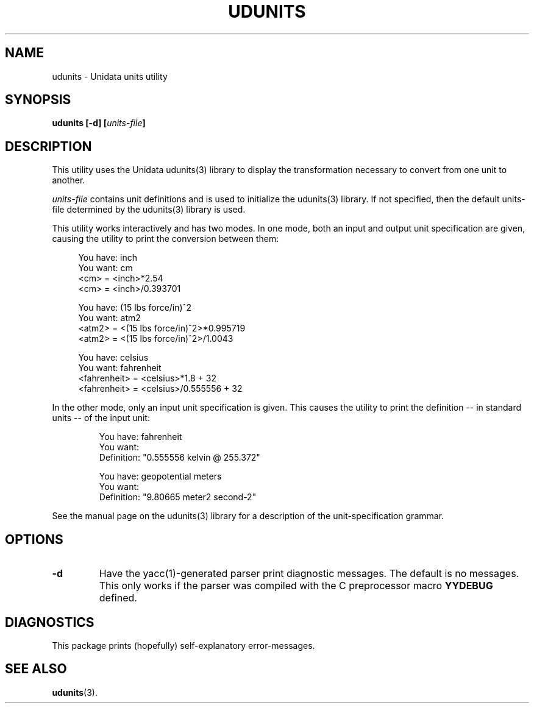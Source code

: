 ." $Id: udunits.1,v 1.1.1.1 1995/08/04 20:54:10 steve Exp $
.TH UDUNITS 1 "$Date: 1995/08/04 20:54:10 $" "Printed: \n(yr.\n(mo.\n(dy" "UNIDATA UTILITIES"
.SH NAME
udunits \- Unidata units utility
.SH SYNOPSIS
.ft B
udunits [-d] [\fIunits-file\fP]
.ft
.SH DESCRIPTION
.LP
This utility uses the Unidata udunits(3) library to display the
transformation necessary to convert from one unit to another.
.LP
\fIunits-file\fP contains unit definitions and is used to initialize
the udunits(3) library.  If not specified, then the default units-file 
determined by the udunits(3) library is used.
.LP
This utility works interactively and has two modes.  In one mode, both an
input and output unit specification are given, causing the utility to
print the conversion between them:
.sp
.nf
.RS +4
You have: inch
You want: cm
    <cm> = <inch>*2.54
    <cm> = <inch>/0.393701
.sp
You have: (15 lbs force/in)^2
You want: atm2
    <atm2> = <(15 lbs force/in)^2>*0.995719
    <atm2> = <(15 lbs force/in)^2>/1.0043
.sp
You have: celsius
You want: fahrenheit
    <fahrenheit> = <celsius>*1.8 + 32
    <fahrenheit> = <celsius>/0.555556 + 32
.RE
.fi
.LP
In the other mode, only an input unit specification is given.  This
causes the utility to print the definition \-\- in standard units \-\- of the
input unit:
.sp
.nf
.RS
You have: fahrenheit
You want:
    Definition: "0.555556 kelvin @ 255.372"
.sp
You have: geopotential meters
You want:
    Definition: "9.80665 meter2 second-2"
.RE
.fi
.LP
See the manual page on the udunits(3) library for a description of the
unit-specification grammar.
.SH OPTIONS
.TP
.B -d
Have the yacc(1)-generated parser print diagnostic messages.
The default is no messages.
This only works if the parser was compiled with the C preprocessor macro 
\fBYYDEBUG\fP defined.
.SH DIAGNOSTICS
.LP
This package prints (hopefully) self-explanatory error-messages.
.SH "SEE ALSO"
.LP
.BR udunits (3).
